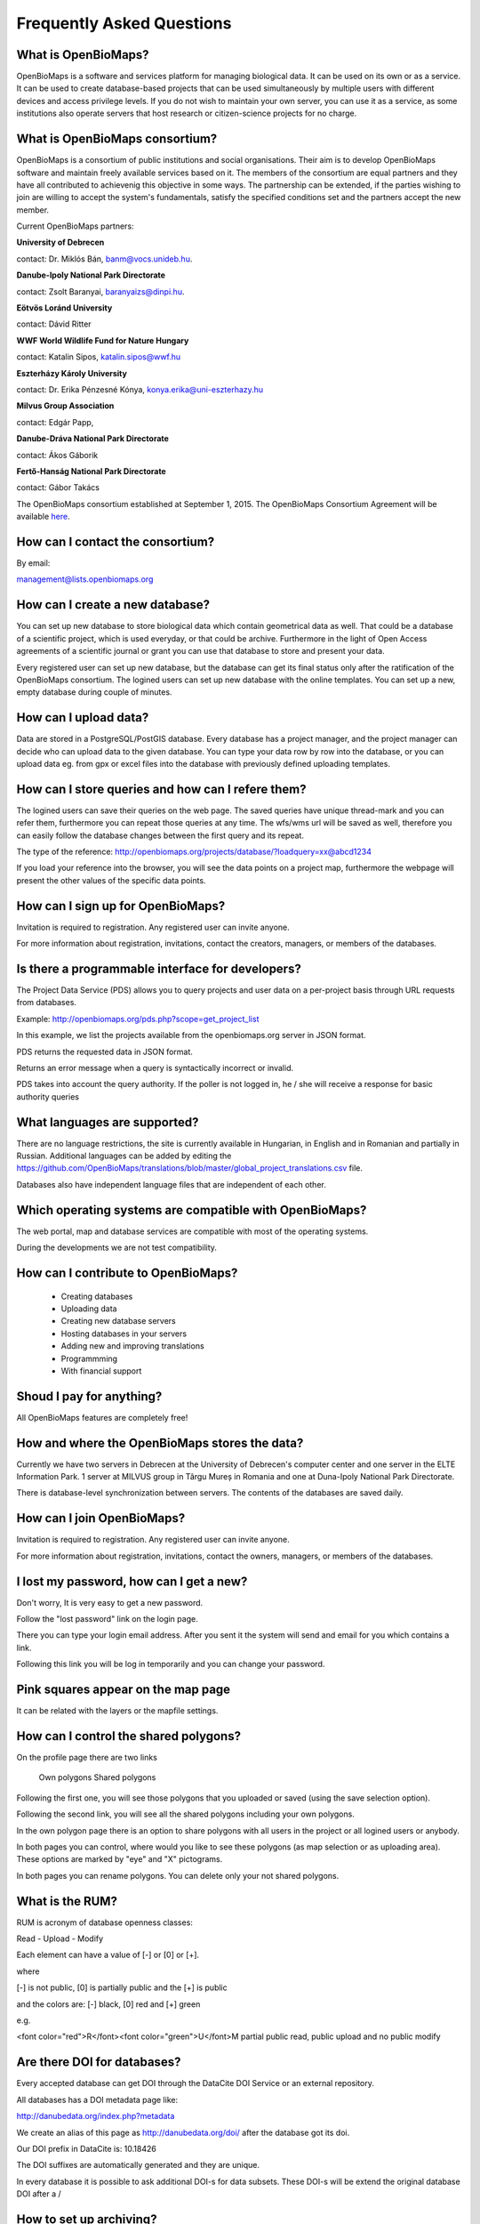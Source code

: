 Frequently Asked Questions
**************************

What is OpenBioMaps?
--------------------
OpenBioMaps is a software and services platform for managing biological data. It can be used on its own or as a service. It can be used to create database-based projects that can be used simultaneously by multiple users with different devices and access privilege levels. If you do not wish to maintain your own server, you can use it as a service, as some institutions also operate servers that host research or citizen-science projects for no charge.

What is OpenBioMaps consortium?
-------------------------------
OpenBioMaps is a consortium of public institutions and social organisations. Their aim is to develop OpenBioMaps software and maintain freely available services based on it. The members of the consortium are equal partners and they have all contributed to achievenig this objective in some ways. The partnership can be extended, if the parties wishing to join are willing to accept the system's fundamentals, satisfy the specified conditions set and the partners accept the new member.


Current OpenBioMaps partners:


**University of Debrecen**

contact: Dr. Miklós Bán, banm@vocs.unideb.hu.


**Danube-Ipoly National Park Directorate**

contact: Zsolt Baranyai, baranyaizs@dinpi.hu.


**Eötvös Loránd University**

contact: Dávid Ritter


**WWF World Wildlife Fund for Nature Hungary**

contact: Katalin Sipos, katalin.sipos@wwf.hu


**Eszterházy Károly University**

contact: Dr. Erika Pénzesné Kónya, konya.erika@uni-eszterhazy.hu


**Milvus Group Association**

contact: Edgár Papp, 


**Danube-Dráva National Park Directorate**

contact: Ákos Gáborik


**Fertő-Hanság National Park Directorate**

contact: Gábor Takács


The OpenBioMaps consortium established at September 1, 2015. The OpenBioMaps Consortium Agreement will be available `here <docs/consortium_agreement_2015.pdf>`_.

How can I contact the consortium?
---------------------------------
By email:

management@lists.openbiomaps.org

How can I create a new database?
--------------------------------
You can set up new database to store biological data which contain geometrical data as well. That could be a database of a scientific project, which is used everyday, or that could be archive. Furthermore in the light of Open Access agreements of a scientific journal or grant you can use that database to store and present your data.

Every registered user can set up new database, but the database can get its final status only after the ratification of the OpenBioMaps consortium. The logined users can set up new database with the online templates. You can set up a new, empty database during couple of minutes.

How can I upload data?
----------------------
Data are stored in a PostgreSQL/PostGIS database. Every database has a project manager, and the project manager can decide who can upload data to the given database. You can type your data row by row into the database, or you can upload data eg. from gpx or excel files into the database with previously defined uploading templates.

How can I store queries and how can I refere them?
--------------------------------------------------
The logined users can save their queries on the web page. The saved queries have unique thread-mark and you can refer them, furthermore you can repeat those queries at any time. The wfs/wms url will be saved as well, therefore you can easily follow the database changes between the first query and its repeat.

The type of the reference: http://openbiomaps.org/projects/database/?loadquery=xx@abcd1234

If you load your reference into the browser, you will see the data points on a project map, furthermore the webpage will present the other values of the specific data points.

How can I sign up for OpenBioMaps?
----------------------------------
Invitation is required to registration. Any registered user can invite anyone.

For more information about registration, invitations, contact the creators, managers, or members of the databases.

Is there a programmable interface for developers?
--------------------------------------------------
The Project Data Service (PDS) allows you to query projects and user data on a per-project basis through URL requests from databases.

Example: http://openbiomaps.org/pds.php?scope=get_project_list

In this example, we list the projects available from the openbiomaps.org server in JSON format.

PDS returns the requested data in JSON format.

Returns an error message when a query is syntactically incorrect or invalid.

PDS takes into account the query authority. If the poller is not logged in, he / she will receive a response for basic authority queries

What languages are supported?
-----------------------------
There are no language restrictions, the site is currently available in Hungarian, in English and in Romanian and partially in Russian. Additional languages can be added by editing the https://github.com/OpenBioMaps/translations/blob/master/global_project_translations.csv file.

Databases also have independent language files that are independent of each other.

Which operating systems are compatible with OpenBioMaps?
---------------------------------------------------------
The web portal, map and database services are compatible with most of the operating systems.

During the developments we are not test compatibility.

How can I contribute to OpenBioMaps?
------------------------------------
 *   Creating databases
 *   Uploading data
 *   Creating new database servers 
 *   Hosting databases in your servers
 *   Adding new and improving translations
 *   Programmming
 *   With financial support

Shoud I pay for anything?
-------------------------
All OpenBioMaps features are completely free!

How and where the OpenBioMaps stores the data?
----------------------------------------------
Currently we have two servers in Debrecen at the University of Debrecen's computer center and one server in the ELTE Information Park. 1 server at MILVUS group in Târgu Mureș in Romania and one at Duna-Ipoly National Park Directorate.

There is database-level synchronization between servers. The contents of the databases are saved daily.

How can I join OpenBioMaps?
----------------------------------
Invitation is required to registration. Any registered user can invite anyone.

For more information about registration, invitations, contact the owners, managers, or members of the databases.

I lost my password, how can I get a new?
----------------------------------------
Don't worry, It is very easy to get a new password.

Follow the "lost password" link on the login page.

There you can type your login email address. After you sent it the system will send and email for you which contains a link.

Following this link you will be log in temporarily and you can change your password. 

Pink squares appear on the map page
-----------------------------------
It can be related with the layers or the mapfile settings.

How can I control the shared polygons?
--------------------------------------
On the profile page there are two links

    Own polygons
    Shared polygons

Following the first one, you will see those polygons that you uploaded or saved (using the save selection option).

Following the second link, you will see all the shared polygons including your own polygons.

In the own polygon page there is an option to share polygons with all users in the project or all logined users or anybody.

In both pages you can control, where would you like to see these polygons (as map selection or as uploading area). These options are marked by "eye" and "X" pictograms.

In both pages you can rename polygons. You can delete only your not shared polygons.

What is the RUM?
----------------
RUM is acronym of database openness classes:

Read - Upload - Modify

Each element can have a value of [-] or [0] or [+].

where

[-] is not public, [0] is partially public and the [+] is public

and the colors are: [-] black, [0] red and [+] green

e.g.

<font color="red">R</font><font color="green">U</font>M partial public read, public upload and no public modify 

Are there DOI for databases?
----------------------------
Every accepted database can get DOI through the DataCite DOI Service or an external repository.


All databases has a DOI metadata page like:

http://danubedata.org/index.php?metadata

We create an alias of this page as http://danubedata.org/doi/ after the database got its doi.

Our DOI prefix in DataCite is: 10.18426

The DOI suffixes are automatically generated and they are unique.

In every database it is possible to ask additional DOI-s for data subsets. These DOI-s will be extend the original database DOI after a /

How to set up archiving?
------------------------

1. To set up archiving you need to have ssh access to the server.
2. Download the `obm_archive.sh`, the `obm_archive_settings.sh` and the `.archive_list.txt` files from the [OBM scripts](https://github.com/OpenBioMaps/scripts/) repository

```
cd $HOME
mkdir bin && cd bin

wget https://raw.githubusercontent.com/OpenBioMaps/scripts/master/obm_archive.sh
wget https://raw.githubusercontent.com/OpenBioMaps/scripts/master/obm_archive_settings.sh
wget https://raw.githubusercontent.com/OpenBioMaps/scripts/master/.archive_list.txt

chmod 744 obm_archive.sh
```

3. Edit the `obm_archive_settings.sh` and the `.archive_list.txt` files to meet your server's and projects' setup. Further instructions and examples are provided it those files.
4. Set up a cronjob to run the `obm_archive.sh` on a daily basis.

```
15 04 * * 1-6 obm_archive.sh normal &> /dev/null
15 04 * * 7 obm_archive.sh full &> /dev/null
15 05 * * * obm_archive.sh clean &> /dev/null
```
